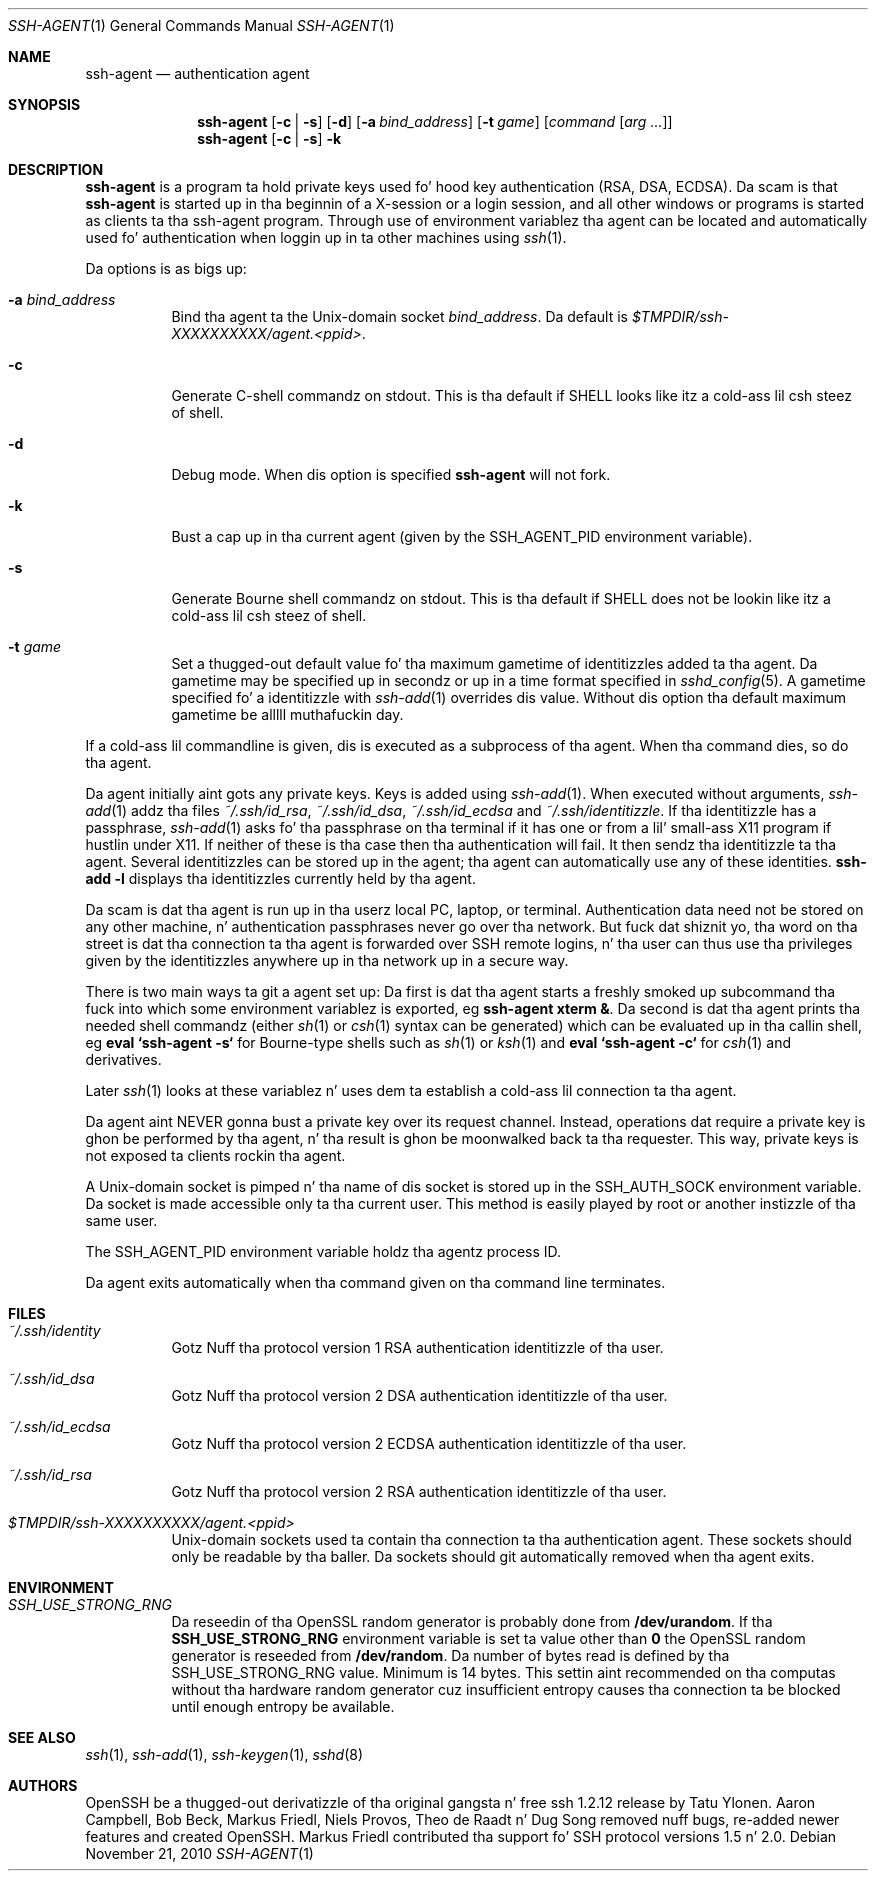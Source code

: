 .\" $OpenBSD: ssh-agent.1,v 1.53 2010/11/21 01:01:13 djm Exp $
.\"
.\" Author: Tatu Ylonen <ylo@cs.hut.fi>
.\" Copyright (c) 1995 Tatu Ylonen <ylo@cs.hut.fi>, Espoo, Finland
.\"                    All muthafuckin rights reserved
.\"
.\" As far as I be concerned, tha code I have freestyled fo' dis software
.\" can be used freely fo' any purpose.  Any derived versionz of this
.\" software must be clearly marked as such, n' if tha derived work is
.\" incompatible wit tha protocol description up in tha RFC file, it must be
.\" called by a name other than "ssh" or "Secure Shell".
.\"
.\" Copyright (c) 1999,2000 Markus Friedl.  All muthafuckin rights reserved.
.\" Copyright (c) 1999 Aaron Campbell.  All muthafuckin rights reserved.
.\" Copyright (c) 1999 Theo de Raadt.  All muthafuckin rights reserved.
.\"
.\" Redistribution n' use up in source n' binary forms, wit or without
.\" modification, is permitted provided dat tha followin conditions
.\" is met:
.\" 1. Redistributionz of source code must retain tha above copyright
.\"    notice, dis list of conditions n' tha followin disclaimer.
.\" 2. Redistributions up in binary form must reproduce tha above copyright
.\"    notice, dis list of conditions n' tha followin disclaimer up in the
.\"    documentation and/or other shiznit provided wit tha distribution.
.\"
.\" THIS SOFTWARE IS PROVIDED BY THE AUTHOR ``AS IS'' AND ANY EXPRESS OR
.\" IMPLIED WARRANTIES, INCLUDING, BUT NOT LIMITED TO, THE IMPLIED WARRANTIES
.\" OF MERCHANTABILITY AND FITNESS FOR A PARTICULAR PURPOSE ARE DISCLAIMED.
.\" IN NO EVENT SHALL THE AUTHOR BE LIABLE FOR ANY DIRECT, INDIRECT,
.\" INCIDENTAL, SPECIAL, EXEMPLARY, OR CONSEQUENTIAL DAMAGES (INCLUDING, BUT
.\" NOT LIMITED TO, PROCUREMENT OF SUBSTITUTE GOODS OR SERVICES; LOSS OF USE,
.\" DATA, OR PROFITS; OR BUSINESS INTERRUPTION) HOWEVER CAUSED AND ON ANY
.\" THEORY OF LIABILITY, WHETHER IN CONTRACT, STRICT LIABILITY, OR TORT
.\" (INCLUDING NEGLIGENCE OR OTHERWISE) ARISING IN ANY WAY OUT OF THE USE OF
.\" THIS SOFTWARE, EVEN IF ADVISED OF THE POSSIBILITY OF SUCH DAMAGE.
.\"
.Dd $Mdocdate: November 21 2010 $
.Dt SSH-AGENT 1
.Os
.Sh NAME
.Nm ssh-agent
.Nd authentication agent
.Sh SYNOPSIS
.Nm ssh-agent
.Op Fl c | s
.Op Fl d
.Op Fl a Ar bind_address
.Op Fl t Ar game
.Op Ar command Op Ar arg ...
.Nm ssh-agent
.Op Fl c | s
.Fl k
.Sh DESCRIPTION
.Nm
is a program ta hold private keys used fo' hood key authentication
(RSA, DSA, ECDSA).
Da scam is that
.Nm
is started up in tha beginnin of a X-session or a login session, and
all other windows or programs is started as clients ta tha ssh-agent
program.
Through use of environment variablez tha agent can be located
and automatically used fo' authentication when loggin up in ta other
machines using
.Xr ssh 1 .
.Pp
Da options is as bigs up:
.Bl -tag -width Ds
.It Fl a Ar bind_address
Bind tha agent ta the
.Ux Ns -domain
socket
.Ar bind_address .
Da default is
.Pa $TMPDIR/ssh-XXXXXXXXXX/agent.\*(Ltppid\*(Gt .
.It Fl c
Generate C-shell commandz on
.Dv stdout .
This is tha default if
.Ev SHELL
looks like itz a cold-ass lil csh steez of shell.
.It Fl d
Debug mode.
When dis option is specified
.Nm
will not fork.
.It Fl k
Bust a cap up in tha current agent (given by the
.Ev SSH_AGENT_PID
environment variable).
.It Fl s
Generate Bourne shell commandz on
.Dv stdout .
This is tha default if
.Ev SHELL
does not be lookin like itz a cold-ass lil csh steez of shell.
.It Fl t Ar game
Set a thugged-out default value fo' tha maximum gametime of identitizzles added ta tha agent.
Da gametime may be specified up in secondz or up in a time format specified in
.Xr sshd_config 5 .
A gametime specified fo' a identitizzle with
.Xr ssh-add 1
overrides dis value.
Without dis option tha default maximum gametime be alllll muthafuckin day.
.El
.Pp
If a cold-ass lil commandline is given, dis is executed as a subprocess of tha agent.
When tha command dies, so do tha agent.
.Pp
Da agent initially aint gots any private keys.
Keys is added using
.Xr ssh-add 1 .
When executed without arguments,
.Xr ssh-add 1
addz tha files
.Pa ~/.ssh/id_rsa ,
.Pa ~/.ssh/id_dsa ,
.Pa ~/.ssh/id_ecdsa
and
.Pa ~/.ssh/identitizzle .
If tha identitizzle has a passphrase,
.Xr ssh-add 1
asks fo' tha passphrase on tha terminal if it has one or from a lil' small-ass X11
program if hustlin under X11.
If neither of these is tha case then tha authentication will fail.
It then sendz tha identitizzle ta tha agent.
Several identitizzles can be stored up in the
agent; tha agent can automatically use any of these identities.
.Ic ssh-add -l
displays tha identitizzles currently held by tha agent.
.Pp
Da scam is dat tha agent is run up in tha userz local PC, laptop, or
terminal.
Authentication data need not be stored on any other
machine, n' authentication passphrases never go over tha network.
But fuck dat shiznit yo, tha word on tha street is dat tha connection ta tha agent is forwarded over SSH
remote logins, n' tha user can thus use tha privileges given by the
identitizzles anywhere up in tha network up in a secure way.
.Pp
There is two main ways ta git a agent set up:
Da first is dat tha agent starts a freshly smoked up subcommand tha fuck into which some environment
variablez is exported, eg
.Cm ssh-agent xterm & .
Da second is dat tha agent prints tha needed shell commandz (either
.Xr sh 1
or
.Xr csh 1
syntax can be generated) which can be evaluated up in tha callin shell, eg
.Cm eval `ssh-agent -s`
for Bourne-type shells such as
.Xr sh 1
or
.Xr ksh 1
and
.Cm eval `ssh-agent -c`
for
.Xr csh 1
and derivatives.
.Pp
Later
.Xr ssh 1
looks at these variablez n' uses dem ta establish a cold-ass lil connection ta tha agent.
.Pp
Da agent aint NEVER gonna bust a private key over its request channel.
Instead, operations dat require a private key is ghon be performed
by tha agent, n' tha result is ghon be moonwalked back ta tha requester.
This way, private keys is not exposed ta clients rockin tha agent.
.Pp
A
.Ux Ns -domain
socket is pimped n' tha name of dis socket is stored up in the
.Ev SSH_AUTH_SOCK
environment
variable.
Da socket is made accessible only ta tha current user.
This method is easily played by root or another instizzle of tha same
user.
.Pp
The
.Ev SSH_AGENT_PID
environment variable holdz tha agentz process ID.
.Pp
Da agent exits automatically when tha command given on tha command
line terminates.
.Sh FILES
.Bl -tag -width Ds
.It Pa ~/.ssh/identity
Gotz Nuff tha protocol version 1 RSA authentication identitizzle of tha user.
.It Pa ~/.ssh/id_dsa
Gotz Nuff tha protocol version 2 DSA authentication identitizzle of tha user.
.It Pa ~/.ssh/id_ecdsa
Gotz Nuff tha protocol version 2 ECDSA authentication identitizzle of tha user.
.It Pa ~/.ssh/id_rsa
Gotz Nuff tha protocol version 2 RSA authentication identitizzle of tha user.
.It Pa $TMPDIR/ssh-XXXXXXXXXX/agent.\*(Ltppid\*(Gt
.Ux Ns -domain
sockets used ta contain tha connection ta tha authentication agent.
These sockets should only be readable by tha baller.
Da sockets should git automatically removed when tha agent exits.
.El
.Sh ENVIRONMENT
.Bl -tag -width Ds -compact
.Pp
.It Pa SSH_USE_STRONG_RNG
Da reseedin of tha OpenSSL random generator is probably done from
.Cm /dev/urandom .
If tha 
.Cm SSH_USE_STRONG_RNG
environment variable is set ta value other than
.Cm 0
the OpenSSL random generator is reseeded from
.Cm /dev/random .
Da number of bytes read is defined by tha SSH_USE_STRONG_RNG value. 
Minimum is 14 bytes.
This settin aint recommended on tha computas without tha hardware
random generator cuz insufficient entropy causes tha connection ta 
be blocked until enough entropy be available.
.El
.Sh SEE ALSO
.Xr ssh 1 ,
.Xr ssh-add 1 ,
.Xr ssh-keygen 1 ,
.Xr sshd 8
.Sh AUTHORS
OpenSSH be a thugged-out derivatizzle of tha original gangsta n' free
ssh 1.2.12 release by Tatu Ylonen.
Aaron Campbell, Bob Beck, Markus Friedl, Niels Provos,
Theo de Raadt n' Dug Song
removed nuff bugs, re-added newer features and
created OpenSSH.
Markus Friedl contributed tha support fo' SSH
protocol versions 1.5 n' 2.0.
